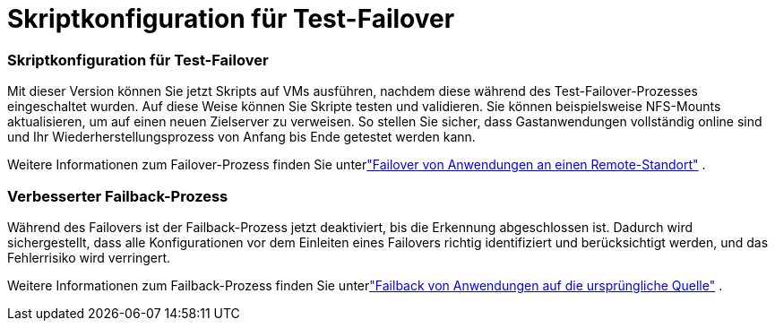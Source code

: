 = Skriptkonfiguration für Test-Failover
:allow-uri-read: 




=== Skriptkonfiguration für Test-Failover

Mit dieser Version können Sie jetzt Skripts auf VMs ausführen, nachdem diese während des Test-Failover-Prozesses eingeschaltet wurden.  Auf diese Weise können Sie Skripte testen und validieren.  Sie können beispielsweise NFS-Mounts aktualisieren, um auf einen neuen Zielserver zu verweisen. So stellen Sie sicher, dass Gastanwendungen vollständig online sind und Ihr Wiederherstellungsprozess von Anfang bis Ende getestet werden kann.

Weitere Informationen zum Failover-Prozess finden Sie unterlink:https://docs.netapp.com/us-en/bluexp-disaster-recovery/use/failover.html["Failover von Anwendungen an einen Remote-Standort"] .



=== Verbesserter Failback-Prozess

Während des Failovers ist der Failback-Prozess jetzt deaktiviert, bis die Erkennung abgeschlossen ist.  Dadurch wird sichergestellt, dass alle Konfigurationen vor dem Einleiten eines Failovers richtig identifiziert und berücksichtigt werden, und das Fehlerrisiko wird verringert.

Weitere Informationen zum Failback-Prozess finden Sie unterlink:https://docs.netapp.com/us-en/bluexp-disaster-recovery/use/failback.html["Failback von Anwendungen auf die ursprüngliche Quelle"] .
